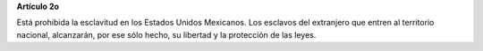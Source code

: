 **Artículo 2o**

Está prohibida la esclavitud en los Estados Unidos Mexicanos. Los
esclavos del extranjero que entren al territorio nacional, alcanzarán,
por ese sólo hecho, su libertad y la protección de las leyes.

